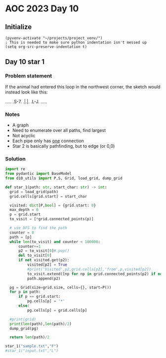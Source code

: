 
* AOC 2023 Day 10

** Initialize 
#+BEGIN_SRC elisp
  (pyvenv-activate "~/projects/project_venv/")
  ; This is needed to make sure python indentation isn't messed up
  (setq org-src-preserve-indentation t)
#+END_SRC

** Day 10 star 1
*** Problem statement
If the animal had entered this loop in the northwest corner, the sketch would instead look like this:

.....
.S-7.
.|.|.
.L-J.
.....

*** Notes
- A graph
- Need to enumerate over all paths, find largest
- Not acyclic
- Each pipe only has _one_ connection
- Star 2 is basically pathfinding, but to edge (or 0,0)
    
*** Solution
#+BEGIN_SRC python :results output
import re
from pydantic import BaseModel
from d10_utils import P,S, Grid, load_grid, dump_grid

def star_1(path: str, start_char: str) -> int:
  grid = load_grid(path)
  grid.cells[grid.start] = start_char
  
  visited: dict[P,bool] = {grid.start: 0}
  max_depth = 0
  p = grid.start
  to_visit = [*grid.connected_points(p)]

  # use DFS to find the path
  counter = 0
  path = [p]
  while len(to_visit) and counter < 100000:
      counter+=1
      p2 = to_visit[0]#.pop()
      del to_visit[0]
      if not visited.get(p2):
          visited[p2] = True
          #print('Visited',p2,grid.cells[p2],'from',p,visited[p2])
          to_visit.extend([np for np in grid.connected_points(p2) if not visited.get(np)])
          path.append(p2)

  pg = Grid(size=grid.size, cells={}, start=P())
  for p in path:
      if p == grid.start:
          pg.cells[p] = '*'
      else:
          pg.cells[p] = grid.cells[p]

  #print(grid)
  print(len(path),len(path)/2)
  dump_grid(pg)
      
  return len(path)/2
  
star_1("sample.txt","F")
#star_1("input.txt","L")
#+END_SRC

#+RESULTS:
: 9 4.5
: Starting at x=0 y=0 z=0
: .....
: .*-7.
: .|.|.
: .L-J.
: .....


